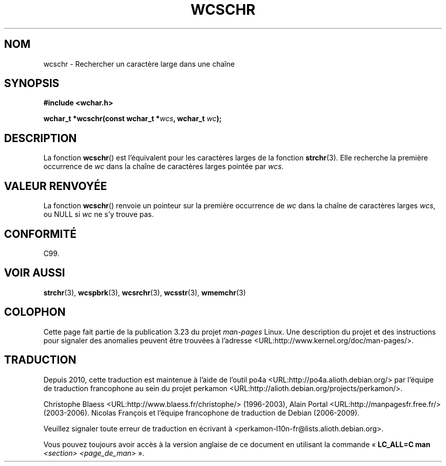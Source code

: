 .\" Copyright (c) Bruno Haible <haible@clisp.cons.org>
.\"
.\" This is free documentation; you can redistribute it and/or
.\" modify it under the terms of the GNU General Public License as
.\" published by the Free Software Foundation; either version 2 of
.\" the License, or (at your option) any later version.
.\"
.\" References consulted:
.\"   GNU glibc-2 source code and manual
.\"   Dinkumware C library reference http://www.dinkumware.com/
.\"   OpenGroup's Single Unix specification http://www.UNIX-systems.org/online.html
.\"   ISO/IEC 9899:1999
.\"
.\"*******************************************************************
.\"
.\" This file was generated with po4a. Translate the source file.
.\"
.\"*******************************************************************
.TH WCSCHR 3 "25 juillet 1999" GNU "Manuel du programmeur Linux"
.SH NOM
wcschr \- Rechercher un caractère large dans une chaîne
.SH SYNOPSIS
.nf
\fB#include <wchar.h>\fP
.sp
\fBwchar_t *wcschr(const wchar_t *\fP\fIwcs\fP\fB, wchar_t \fP\fIwc\fP\fB);\fP
.fi
.SH DESCRIPTION
La fonction \fBwcschr\fP() est l'équivalent pour les caractères larges de la
fonction \fBstrchr\fP(3). Elle recherche la première occurrence de \fIwc\fP dans
la chaîne de caractères larges pointée par \fIwcs\fP.
.SH "VALEUR RENVOYÉE"
La fonction \fBwcschr\fP() renvoie un pointeur sur la première occurrence de
\fIwc\fP dans la chaîne de caractères larges \fIwcs\fP, ou NULL si \fIwc\fP ne s'y
trouve pas.
.SH CONFORMITÉ
C99.
.SH "VOIR AUSSI"
\fBstrchr\fP(3), \fBwcspbrk\fP(3), \fBwcsrchr\fP(3), \fBwcsstr\fP(3), \fBwmemchr\fP(3)
.SH COLOPHON
Cette page fait partie de la publication 3.23 du projet \fIman\-pages\fP
Linux. Une description du projet et des instructions pour signaler des
anomalies peuvent être trouvées à l'adresse
<URL:http://www.kernel.org/doc/man\-pages/>.
.SH TRADUCTION
Depuis 2010, cette traduction est maintenue à l'aide de l'outil
po4a <URL:http://po4a.alioth.debian.org/> par l'équipe de
traduction francophone au sein du projet perkamon
<URL:http://alioth.debian.org/projects/perkamon/>.
.PP
Christophe Blaess <URL:http://www.blaess.fr/christophe/> (1996-2003),
Alain Portal <URL:http://manpagesfr.free.fr/> (2003-2006).
Nicolas François et l'équipe francophone de traduction de Debian\ (2006-2009).
.PP
Veuillez signaler toute erreur de traduction en écrivant à
<perkamon\-l10n\-fr@lists.alioth.debian.org>.
.PP
Vous pouvez toujours avoir accès à la version anglaise de ce document en
utilisant la commande
«\ \fBLC_ALL=C\ man\fR \fI<section>\fR\ \fI<page_de_man>\fR\ ».
